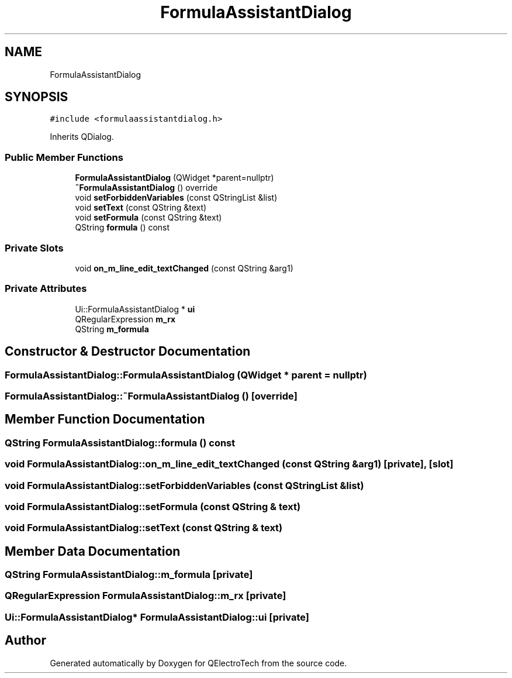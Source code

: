 .TH "FormulaAssistantDialog" 3 "Thu Aug 27 2020" "Version 0.8-dev" "QElectroTech" \" -*- nroff -*-
.ad l
.nh
.SH NAME
FormulaAssistantDialog
.SH SYNOPSIS
.br
.PP
.PP
\fC#include <formulaassistantdialog\&.h>\fP
.PP
Inherits QDialog\&.
.SS "Public Member Functions"

.in +1c
.ti -1c
.RI "\fBFormulaAssistantDialog\fP (QWidget *parent=nullptr)"
.br
.ti -1c
.RI "\fB~FormulaAssistantDialog\fP () override"
.br
.ti -1c
.RI "void \fBsetForbiddenVariables\fP (const QStringList &list)"
.br
.ti -1c
.RI "void \fBsetText\fP (const QString &text)"
.br
.ti -1c
.RI "void \fBsetFormula\fP (const QString &text)"
.br
.ti -1c
.RI "QString \fBformula\fP () const"
.br
.in -1c
.SS "Private Slots"

.in +1c
.ti -1c
.RI "void \fBon_m_line_edit_textChanged\fP (const QString &arg1)"
.br
.in -1c
.SS "Private Attributes"

.in +1c
.ti -1c
.RI "Ui::FormulaAssistantDialog * \fBui\fP"
.br
.ti -1c
.RI "QRegularExpression \fBm_rx\fP"
.br
.ti -1c
.RI "QString \fBm_formula\fP"
.br
.in -1c
.SH "Constructor & Destructor Documentation"
.PP 
.SS "FormulaAssistantDialog::FormulaAssistantDialog (QWidget * parent = \fCnullptr\fP)"

.SS "FormulaAssistantDialog::~FormulaAssistantDialog ()\fC [override]\fP"

.SH "Member Function Documentation"
.PP 
.SS "QString FormulaAssistantDialog::formula () const"

.SS "void FormulaAssistantDialog::on_m_line_edit_textChanged (const QString & arg1)\fC [private]\fP, \fC [slot]\fP"

.SS "void FormulaAssistantDialog::setForbiddenVariables (const QStringList & list)"

.SS "void FormulaAssistantDialog::setFormula (const QString & text)"

.SS "void FormulaAssistantDialog::setText (const QString & text)"

.SH "Member Data Documentation"
.PP 
.SS "QString FormulaAssistantDialog::m_formula\fC [private]\fP"

.SS "QRegularExpression FormulaAssistantDialog::m_rx\fC [private]\fP"

.SS "Ui::FormulaAssistantDialog* FormulaAssistantDialog::ui\fC [private]\fP"


.SH "Author"
.PP 
Generated automatically by Doxygen for QElectroTech from the source code\&.
